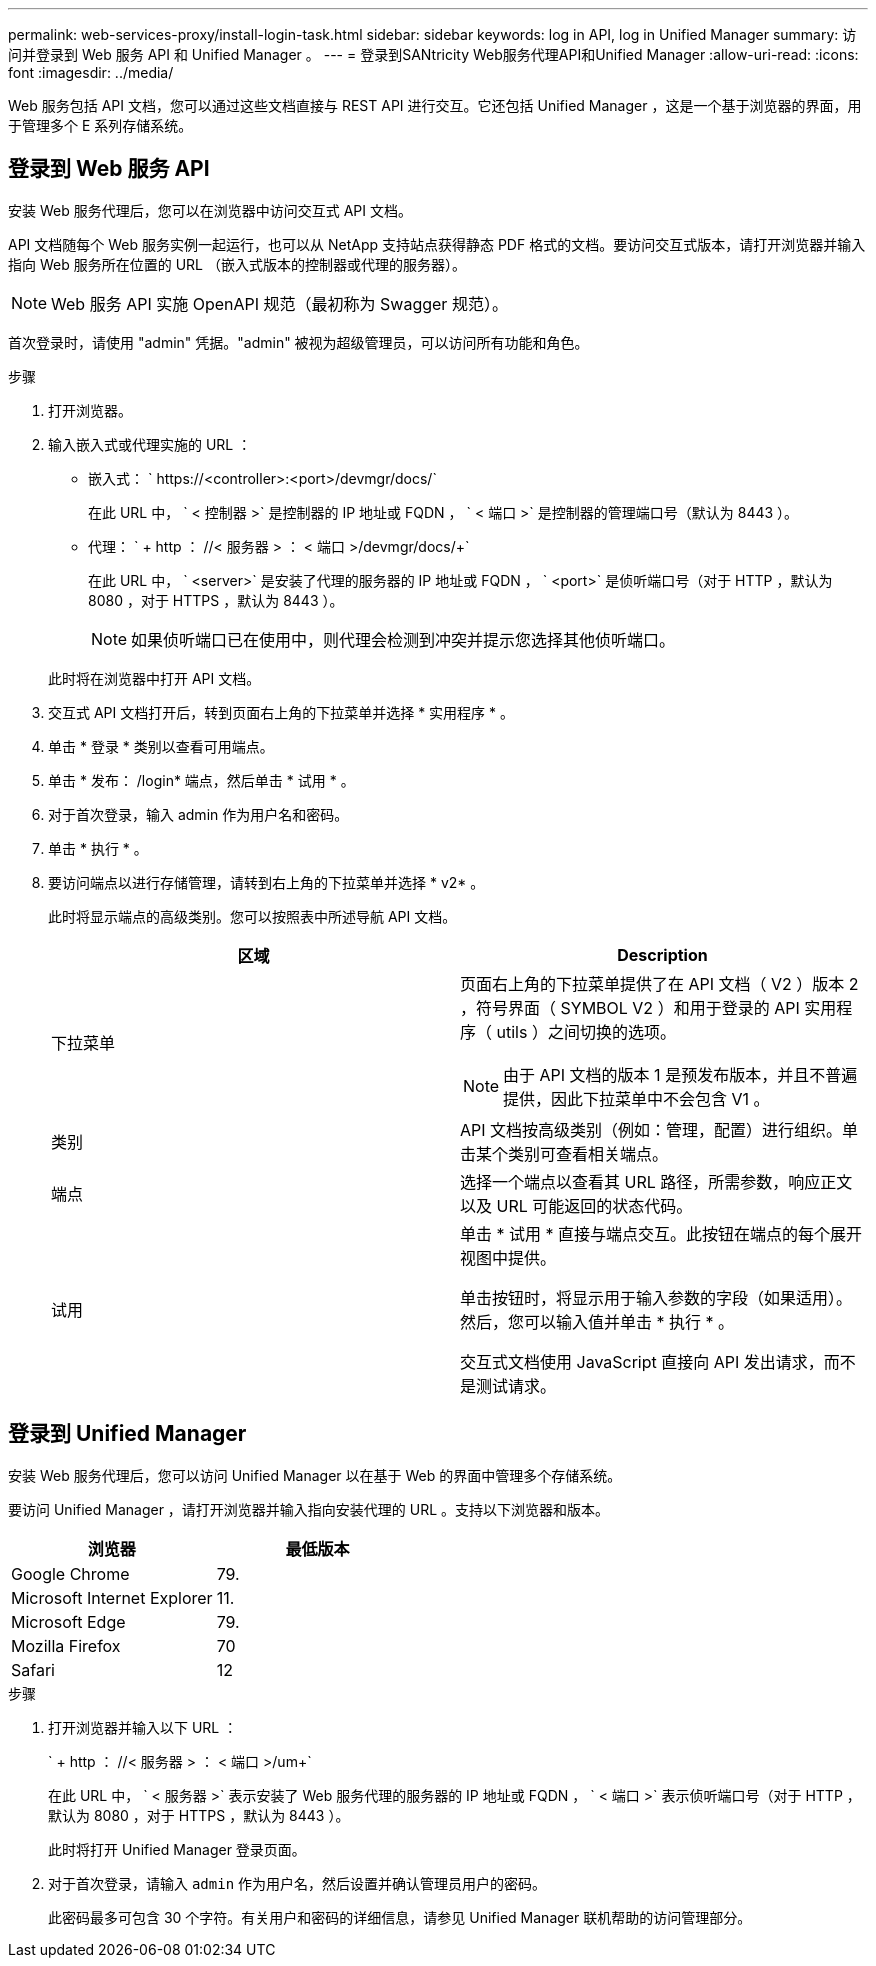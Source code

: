---
permalink: web-services-proxy/install-login-task.html 
sidebar: sidebar 
keywords: log in API, log in Unified Manager 
summary: 访问并登录到 Web 服务 API 和 Unified Manager 。 
---
= 登录到SANtricity Web服务代理API和Unified Manager
:allow-uri-read: 
:icons: font
:imagesdir: ../media/


[role="lead"]
Web 服务包括 API 文档，您可以通过这些文档直接与 REST API 进行交互。它还包括 Unified Manager ，这是一个基于浏览器的界面，用于管理多个 E 系列存储系统。



== 登录到 Web 服务 API

安装 Web 服务代理后，您可以在浏览器中访问交互式 API 文档。

API 文档随每个 Web 服务实例一起运行，也可以从 NetApp 支持站点获得静态 PDF 格式的文档。要访问交互式版本，请打开浏览器并输入指向 Web 服务所在位置的 URL （嵌入式版本的控制器或代理的服务器）。


NOTE: Web 服务 API 实施 OpenAPI 规范（最初称为 Swagger 规范）。

首次登录时，请使用 "admin" 凭据。"admin" 被视为超级管理员，可以访问所有功能和角色。

.步骤
. 打开浏览器。
. 输入嵌入式或代理实施的 URL ：
+
** 嵌入式： ` +https://<controller>:<port>/devmgr/docs/+`
+
在此 URL 中， ` < 控制器 >` 是控制器的 IP 地址或 FQDN ， ` < 端口 >` 是控制器的管理端口号（默认为 8443 ）。

** 代理： ` + http ： //< 服务器 > ： < 端口 >/devmgr/docs/+`
+
在此 URL 中， ` <server>` 是安装了代理的服务器的 IP 地址或 FQDN ， ` <port>` 是侦听端口号（对于 HTTP ，默认为 8080 ，对于 HTTPS ，默认为 8443 ）。

+

NOTE: 如果侦听端口已在使用中，则代理会检测到冲突并提示您选择其他侦听端口。

+
此时将在浏览器中打开 API 文档。



. 交互式 API 文档打开后，转到页面右上角的下拉菜单并选择 * 实用程序 * 。
. 单击 * 登录 * 类别以查看可用端点。
. 单击 * 发布： /login* 端点，然后单击 * 试用 * 。
. 对于首次登录，输入 admin 作为用户名和密码。
. 单击 * 执行 * 。
. 要访问端点以进行存储管理，请转到右上角的下拉菜单并选择 * v2* 。
+
此时将显示端点的高级类别。您可以按照表中所述导航 API 文档。

+
|===
| 区域 | Description 


 a| 
下拉菜单
 a| 
页面右上角的下拉菜单提供了在 API 文档（ V2 ）版本 2 ，符号界面（ SYMBOL V2 ）和用于登录的 API 实用程序（ utils ）之间切换的选项。


NOTE: 由于 API 文档的版本 1 是预发布版本，并且不普遍提供，因此下拉菜单中不会包含 V1 。



 a| 
类别
 a| 
API 文档按高级类别（例如：管理，配置）进行组织。单击某个类别可查看相关端点。



 a| 
端点
 a| 
选择一个端点以查看其 URL 路径，所需参数，响应正文以及 URL 可能返回的状态代码。



 a| 
试用
 a| 
单击 * 试用 * 直接与端点交互。此按钮在端点的每个展开视图中提供。

单击按钮时，将显示用于输入参数的字段（如果适用）。然后，您可以输入值并单击 * 执行 * 。

交互式文档使用 JavaScript 直接向 API 发出请求，而不是测试请求。

|===




== 登录到 Unified Manager

安装 Web 服务代理后，您可以访问 Unified Manager 以在基于 Web 的界面中管理多个存储系统。

要访问 Unified Manager ，请打开浏览器并输入指向安装代理的 URL 。支持以下浏览器和版本。

|===
| 浏览器 | 最低版本 


 a| 
Google Chrome
 a| 
79.



 a| 
Microsoft Internet Explorer
 a| 
11.



 a| 
Microsoft Edge
 a| 
79.



 a| 
Mozilla Firefox
 a| 
70



 a| 
Safari
 a| 
12

|===
.步骤
. 打开浏览器并输入以下 URL ：
+
` + http ： //< 服务器 > ： < 端口 >/um+`

+
在此 URL 中， ` < 服务器 >` 表示安装了 Web 服务代理的服务器的 IP 地址或 FQDN ， ` < 端口 >` 表示侦听端口号（对于 HTTP ，默认为 8080 ，对于 HTTPS ，默认为 8443 ）。

+
此时将打开 Unified Manager 登录页面。

. 对于首次登录，请输入 `admin` 作为用户名，然后设置并确认管理员用户的密码。
+
此密码最多可包含 30 个字符。有关用户和密码的详细信息，请参见 Unified Manager 联机帮助的访问管理部分。


